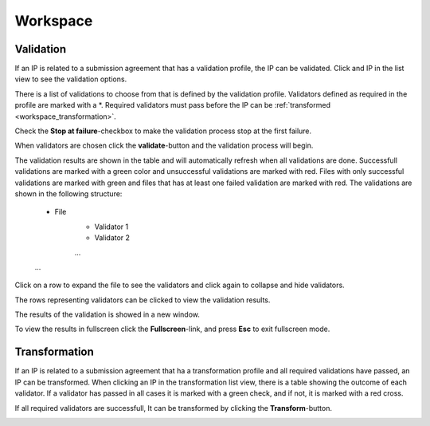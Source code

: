 .. _workspace:

**********
Workspace
**********

.. _workspace_validation:

Validation
==========

If an IP is related to a submission agreement that has a validation profile,
the IP can be validated.
Click and IP in the list view to see the validation options.

There is a list of validations to choose from that is defined
by the validation profile.
Validators defined as required in the profile are marked with a \*.
Required validators must pass before the IP can be
:ref:`transformed <workspace_transformation>`.

.. image:: images/validation_choices.png

Check the **Stop at failure**-checkbox to make the validation process
stop at the first failure.

.. image:: images/validation_stop_at_failure.png

When validators are chosen click the **validate**-button and the validation
process will begin.

.. image:: images/validation_validate_button.png

The validation results are shown in the table and will automatically refresh
when all validations are done.
Successfull validations are marked with a green color and unsuccessful
validations are marked with red. Files with only successful validations
are marked with green and files that has at least one failed validation
are marked with red.
The validations are shown in the following structure:
    * File
        * Validator 1
        * Validator 2
        ...
    ...
Click on a row to expand the file to see the validators and
click again to collapse and hide validators.

.. image:: images/validation_expand_row.png

The rows representing validators can be clicked to view the validation results.

.. image:: images/validation_open_result.png

The results of the validation is showed in a new window.

.. image:: images/validation_result.png

To view the results in fullscreen click the **Fullscreen**-link,
and press **Esc** to exit fullscreen mode.

.. image:: images/validation_result_fullscreen.png

.. _workspace_transformation:

Transformation
==============

If an IP is related to a submission agreement that ha a transformation profile
and all required validations have passed, an IP can be transformed.
When clicking an IP in the transformation list view, there is a table showing
the outcome of each validator. If a validator has passed in all cases
it is marked with a green check, and if not, it is marked with a red cross.

.. image:: images/transformation_table.png

If all required validators are successfull, It can be transformed
by clicking the **Transform**-button.

.. image:: images/transformation_transform_button.png
